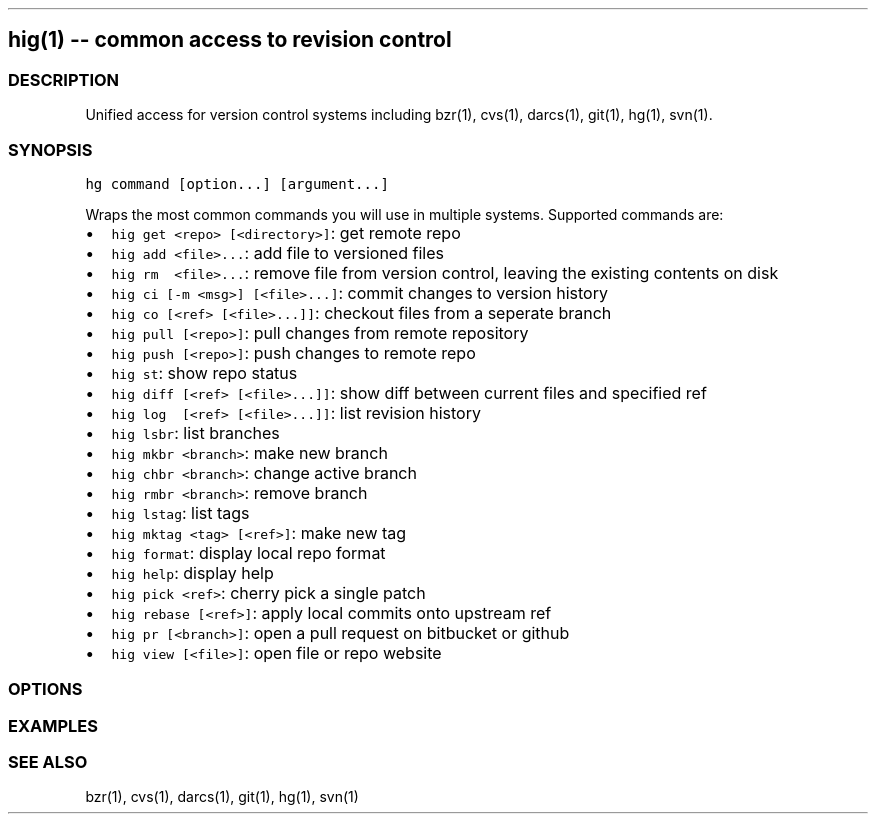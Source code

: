 .\" Automatically generated by Pandoc 1.16
.\"
.TH "" "" "" "" ""
.hy
.SH hig(1) \-\- common access to revision control
.SS DESCRIPTION
.PP
Unified access for version control systems including bzr(1), cvs(1),
darcs(1), git(1), hg(1), svn(1).
.SS SYNOPSIS
.PP
\f[C]hg\ command\ [option...]\ [argument...]\f[]
.PP
Wraps the most common commands you will use in multiple systems.
Supported commands are:
.IP \[bu] 2
\f[C]hig\ get\ <repo>\ [<directory>]\f[]: get remote repo
.IP \[bu] 2
\f[C]hig\ add\ <file>...\f[]: add file to versioned files
.IP \[bu] 2
\f[C]hig\ rm\ \ <file>...\f[]: remove file from version control, leaving
the existing contents on disk
.IP \[bu] 2
\f[C]hig\ ci\ [\-m\ <msg>]\ [<file>...]\f[]: commit changes to version
history
.IP \[bu] 2
\f[C]hig\ co\ [<ref>\ [<file>...]]\f[]: checkout files from a seperate
branch
.IP \[bu] 2
\f[C]hig\ pull\ [<repo>]\f[]: pull changes from remote repository
.IP \[bu] 2
\f[C]hig\ push\ [<repo>]\f[]: push changes to remote repo
.IP \[bu] 2
\f[C]hig\ st\f[]: show repo status
.IP \[bu] 2
\f[C]hig\ diff\ [<ref>\ [<file>...]]\f[]: show diff between current
files and specified ref
.IP \[bu] 2
\f[C]hig\ log\ \ [<ref>\ [<file>...]]\f[]: list revision history
.IP \[bu] 2
\f[C]hig\ lsbr\f[]: list branches
.IP \[bu] 2
\f[C]hig\ mkbr\ <branch>\f[]: make new branch
.IP \[bu] 2
\f[C]hig\ chbr\ <branch>\f[]: change active branch
.IP \[bu] 2
\f[C]hig\ rmbr\ <branch>\f[]: remove branch
.IP \[bu] 2
\f[C]hig\ lstag\f[]: list tags
.IP \[bu] 2
\f[C]hig\ mktag\ <tag>\ [<ref>]\f[]: make new tag
.IP \[bu] 2
\f[C]hig\ format\f[]: display local repo format
.IP \[bu] 2
\f[C]hig\ help\f[]: display help
.IP \[bu] 2
\f[C]hig\ pick\ <ref>\f[]: cherry pick a single patch
.IP \[bu] 2
\f[C]hig\ rebase\ [<ref>]\f[]: apply local commits onto upstream ref
.IP \[bu] 2
\f[C]hig\ pr\ [<branch>]\f[]: open a pull request on bitbucket or github
.IP \[bu] 2
\f[C]hig\ view\ [<file>]\f[]: open file or repo website
.SS OPTIONS
.SS EXAMPLES
.SS SEE ALSO
.PP
bzr(1), cvs(1), darcs(1), git(1), hg(1), svn(1)
